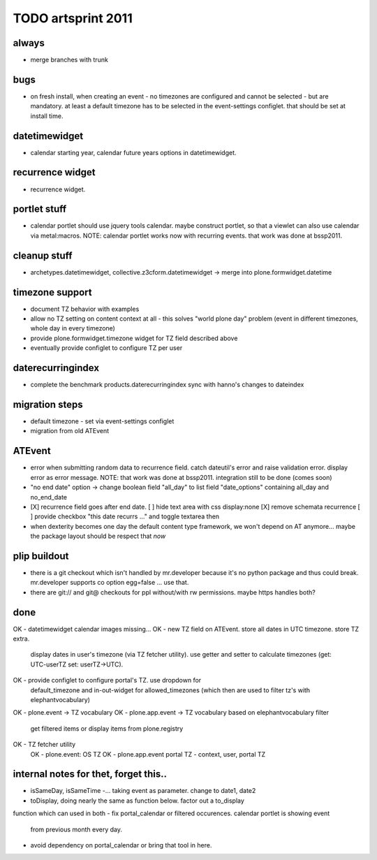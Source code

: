 TODO artsprint 2011
===================

always
------
- merge branches with trunk

bugs
----
- on fresh install, when creating an event - no timezones are configured and
  cannot be selected - but are mandatory. at least a default timezone has to
  be selected in the event-settings configlet. that should be set at install
  time.


datetimewidget
--------------
- calendar starting year, calendar future years options in datetimewidget.

recurrence widget
-----------------
- recurrence widget.

portlet stuff
-------------
- calendar portlet should use jquery tools calendar. maybe construct portlet,
  so that a viewlet can also use calendar via metal:macros.
  NOTE: calendar portlet works now with recurring events. that work was done
  at bssp2011.

cleanup stuff
-------------
- archetypes.datetimewidget, collective.z3cform.datetimewidget -> merge into
  plone.formwidget.datetime

timezone support
----------------
- document TZ behavior with examples
- allow no TZ setting on content context at all - this solves "world plone
  day" problem (event in different timezones, whole day in every timezone)
- provide plone.formwidget.timezone widget for TZ field described above
- eventually provide configlet to configure TZ per user

daterecurringindex
------------------
- complete the benchmark products.daterecurringindex
  sync with hanno's changes to dateindex

migration steps
---------------
- default timezone - set via event-settings configlet
- migration from old ATEvent

ATEvent
-------
- error when submitting random data to recurrence field. catch dateutil's
  error and raise validation error. display error as error message.
  NOTE: that work was done at bssp2011. integration still to be done (comes
  soon)

- "no end date" option -> change boolean field "all_day" to list field
  "date_options" containing all_day and no_end_date
- [X] recurrence field goes after end date.
  [ ] hide text area with css display:none
  [X] remove schemata recurrence
  [ ] provide checkbox "this date recurrs ..." and toggle textarea then

- when dexterity becomes one day the default content type framework, we won't
  depend on AT anymore... maybe the package layout should be respect that *now*

plip buildout
-------------
- there is a git checkout which isn't handled by mr.developer because it's no
  python package and thus could break. mr.developer supports co option
  egg=false ... use that.
- there are git:// and git@ checkouts for ppl without/with rw permissions.
  maybe https handles both?


done
----
OK - datetimewidget calendar images missing...
OK - new TZ field on ATEvent. store all dates in UTC timezone. store TZ extra.
   display dates in user's timezone (via TZ fetcher utility). use getter and
   setter to calculate timezones (get: UTC-userTZ set: userTZ->UTC).
OK - provide configlet to configure portal's TZ. use dropdown for
   default_timezone and in-out-widget for allowed_timezones (which then are
   used to filter tz's with elephantvocabulary)
OK - plone.event -> TZ vocabulary
OK - plone.app.event -> TZ vocabulary based on elephantvocabulary filter
   get filtered items or display items from plone.registry

OK - TZ fetcher utility
  OK - plone.event: OS TZ
  OK - plone.app.event portal TZ
  - context, user, portal TZ

internal notes for thet, forget this..
--------------------------------------
- isSameDay, isSameTime -... taking event as parameter. change to date1, date2
- toDisplay, doing nearly the same as function below. factor out a to_display
function which can used in both
- fix portal_calendar or filtered occurences. calendar portlet is showing event
  from previous month every day.
- avoid dependency on portal_calendar or bring that tool in here.


